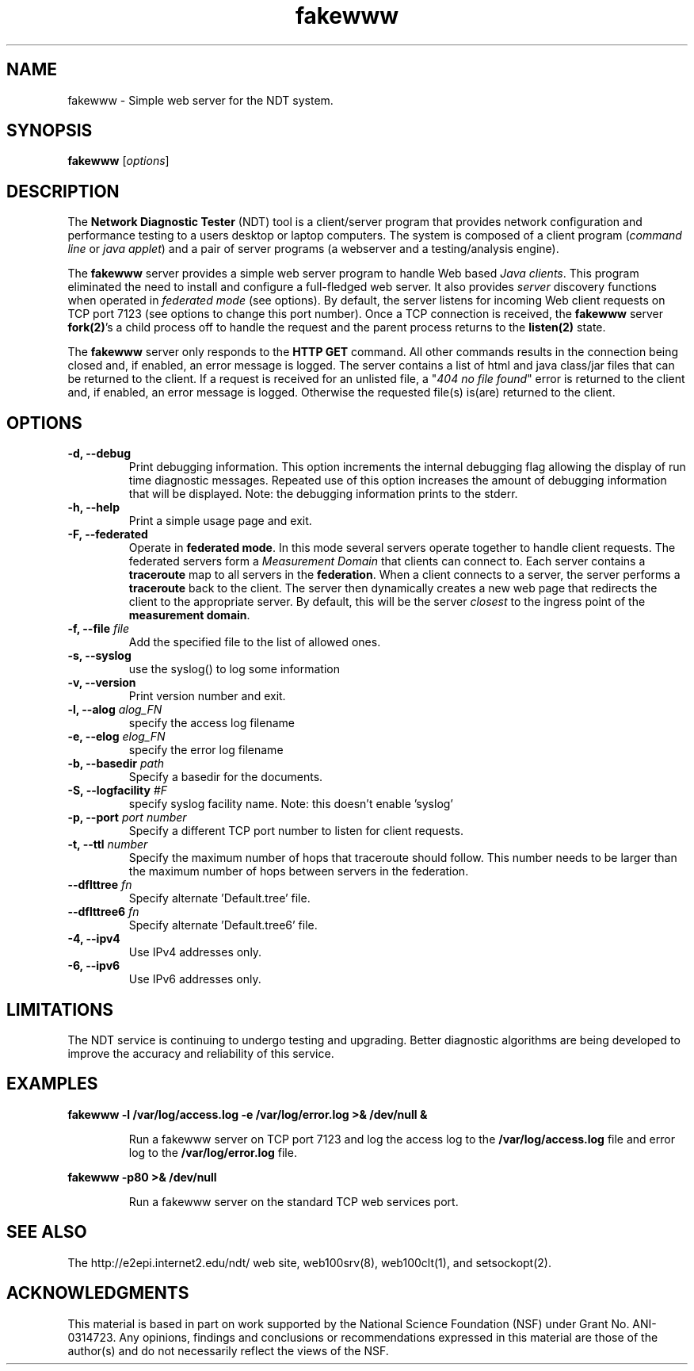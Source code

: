 .TH fakewww 8 "$Date$"
." The first line of this file must contain the '"[e][r][t][v] line
." to tell man to run the appropriate filter "t" for table.
."
."	$Id$
."
."######################################################################
."#									#
."#			   Copyright (C)  2004				#
."#	     			Internet2				#
."#			   All Rights Reserved				#
."#									#
."######################################################################
."
."	File:		fakewww.8
."
."	Author:		Rich Carlson
."			Internet2
."
."	Date:		Sun May 20 16:01:25 CST 2004
."
."	Description:	
."
.SH NAME
fakewww \- Simple web server for the NDT system.
.SH SYNOPSIS
.B fakewww 
[\fIoptions\fR] 
.SH DESCRIPTION
The \fBNetwork Diagnostic Tester\fR (NDT) tool is a client/server
program that provides network configuration and performance testing
to a users desktop or laptop computers.  The system is composed of
a client program (\fIcommand line\fR or \fIjava applet\fR) and a pair
of server programs (a webserver and a testing/analysis engine).  
.PP
The \fBfakewww\fR server provides a simple web server program to
handle Web based \fIJava clients\fR.  This program eliminated the
need to install and configure a full-fledged web server.  It also
provides \fIserver\fR discovery functions when operated in \fIfederated
mode\fR (see options).  By default, the server listens for incoming
Web client requests on TCP port 7123 (see options to change this
port number).  Once a TCP connection is received, the \fBfakewww\fR
server \fBfork(2)\fR's a child process off to handle the request
and the parent process returns to the \fBlisten(2)\fR state.  
.PP
The \fBfakewww\fR server only responds to the \fBHTTP GET\fR command. 
All other commands results in the connection being closed and, if
enabled, an error message is logged.  The server contains a list of
html and java class/jar files that can be returned to the client. 
If a request is received for an unlisted file, a "\fI404 no file found\fR"
error is returned to the client and, if enabled, an error message
is logged.  Otherwise the requested file(s) is(are) returned to the
client.
.SH OPTIONS
.TP
\fB\-d, --debug\fR 
Print debugging information.  This option increments the internal
debugging flag allowing the display of run time diagnostic messages. 
Repeated use of this option increases the amount of debugging
information that will be displayed.  Note: the debugging information
prints to the stderr.
.TP
\fB\-h, --help\fR 
Print a simple usage page and exit.
.TP
\fB\-F, --federated\fR 
Operate in \fBfederated mode\fR.  In this mode several servers operate
together to handle client requests.  The federated servers form a
\fIMeasurement Domain\fR that clients can connect to.  Each server
contains a \fBtraceroute\fR map to all servers in the \fBfederation\fR. 
When a client connects to a server, the server performs a \fBtraceroute\fR
back to the client.  The server then dynamically creates a new web
page that redirects the client to the appropriate server.  By default,
this will be the server \fIclosest\fR to the ingress point of the
\fBmeasurement domain\fR.
.TP
\fB\-f, --file\fR \fIfile\fR
Add the specified file to the list of allowed ones.
.TP
\fB\-s, --syslog\fR
use the syslog() to log some information
.TP
\fB\-v, --version\fR 
Print version number and exit.
.TP
\fB\-l, --alog\fR \fIalog_FN\fR
specify the access log filename
.TP
\fB\-e, --elog\fR \fIelog_FN\fR
specify the error log filename
.TP
\fB\-b, --basedir\fR \fIpath\fR
Specify a basedir for the documents.
.TP
\fB\-S, --logfacility\fR \fI#F\fR
specify syslog facility name.
Note: this doesn't enable 'syslog'
.TP
\fB\-p, --port\fR \fIport number\fR
Specify a different TCP port number to listen for client requests.
.TP
\fB\-t, --ttl\fR \fInumber\fR
Specify the maximum number of hops that traceroute should follow. 
This number needs to be larger than the maximum number of hops
between servers in the federation.  
.TP
\fB\--dflttree\fR \fIfn\fR
Specify alternate 'Default.tree' file.
.TP
\fB\--dflttree6\fR \fIfn\fR
Specify alternate 'Default.tree6' file.
.TP
\fB\-4, --ipv4\fR 
Use IPv4 addresses only.
.TP
\fB\-6, --ipv6\fR 
Use IPv6 addresses only.
.SH LIMITATIONS
The NDT service is continuing to undergo testing and upgrading. 
Better diagnostic algorithms are being developed to improve the
accuracy and reliability of this service.
.SH EXAMPLES
.LP
\fBfakewww -l /var/log/access.log -e /var/log/error.log >& /dev/null &\fR
.IP
Run a fakewww server on TCP port 7123 and log the access log to the
\fB/var/log/access.log\fR file and error log to the \fB/var/log/error.log\fR file.
.LP
\fBfakewww -p80 >& /dev/null\fR
.IP
Run a fakewww server on the standard TCP web services port.
.SH SEE ALSO
The \%http://e2epi.internet2.edu/ndt/ web site, web100srv(8), web100clt(1), and setsockopt(2).
.SH ACKNOWLEDGMENTS
This material is based in part on work supported by the National Science
Foundation (NSF) under Grant No. ANI-0314723. Any opinions, findings and
conclusions or recommendations expressed in this material are those of
the author(s) and do not necessarily reflect the views of the NSF.
